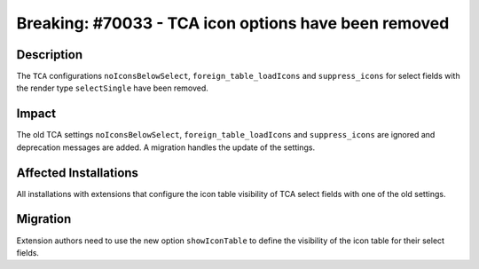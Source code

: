 =====================================================
Breaking: #70033 - TCA icon options have been removed
=====================================================

Description
===========

The ``TCA`` configurations ``noIconsBelowSelect``, ``foreign_table_loadIcons`` and ``suppress_icons`` for select fields with
the render type ``selectSingle`` have been removed.


Impact
======

The old TCA settings ``noIconsBelowSelect``, ``foreign_table_loadIcons`` and ``suppress_icons`` are ignored and
deprecation messages are added. A migration handles the update of the settings.


Affected Installations
======================

All installations with extensions that configure the icon table visibility of TCA select fields with one of the old settings.


Migration
=========

Extension authors need to use the new option ``showIconTable`` to define the visibility of the icon table for their select fields.
